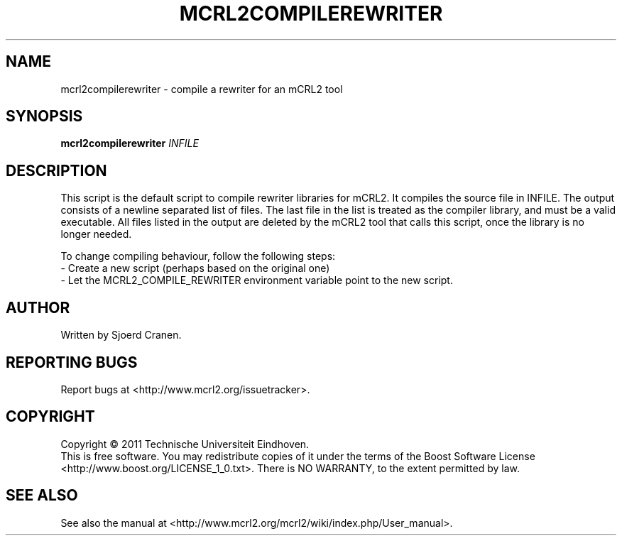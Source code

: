 .\" Manual page for mcrl2compilerewriter .\"
.TH MCRL2COMPILEREWRITER "1" "July 2011" "mcrl2compilerewriter mCRL2 toolset January 2012 (development)" "User Commands"
.SH NAME
mcrl2compilerewriter \- compile a rewriter for an mCRL2 tool
.SH SYNOPSIS
.B mcrl2compilerewriter
\fIINFILE\fR
.SH DESCRIPTION
This script is the default script to compile rewriter libraries for mCRL2.
It compiles the source file in INFILE. The output consists of a newline separated
list of files. The last file in the list is treated as the compiler library,
and must be a valid executable. All files listed in the output are deleted by
the mCRL2 tool that calls this script, once the library is no longer needed.

To change compiling behaviour, follow the following steps:
.br
- Create a new script (perhaps based on the original one)
.br
- Let the MCRL2_COMPILE_REWRITER environment variable point to the new script.

.SH AUTHOR
Written by Sjoerd Cranen.
.SH "REPORTING BUGS"
Report bugs at <http://www.mcrl2.org/issuetracker>.
.SH COPYRIGHT
Copyright \(co 2011 Technische Universiteit Eindhoven.
.br
This is free software.  You may redistribute copies of it under the
terms of the Boost Software License <http://www.boost.org/LICENSE_1_0.txt>.
There is NO WARRANTY, to the extent permitted by law.
.SH "SEE ALSO"
See also the manual at <http://www.mcrl2.org/mcrl2/wiki/index.php/User_manual>.
